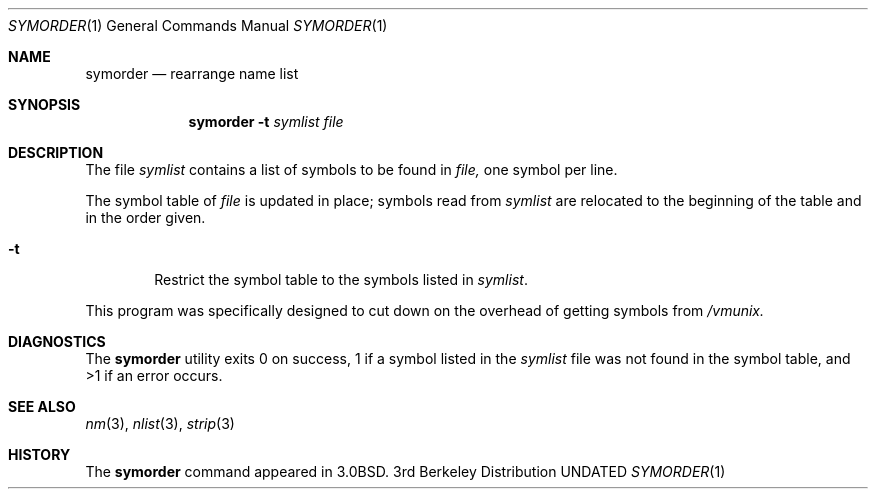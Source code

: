 .\" Copyright (c) 1980, 1990 The Regents of the University of California.
.\" All rights reserved.
.\"
.\" %sccs.include.redist.man%
.\"
.\"     @(#)symorder.1	6.5 (Berkeley) %G%
.\"
.Dd 
.Dt SYMORDER 1
.Os BSD 3
.Sh NAME
.Nm symorder
.Nd rearrange name list
.Sh SYNOPSIS
.Nm symorder
.Fl t Ar symlist file
.Sh DESCRIPTION
The file
.Ar symlist
contains a list of symbols to be found in
.Ar file,
one symbol per line.
.Pp
The symbol table of
.Ar file
is updated in place;
symbols read from
.Ar symlist
are relocated to the beginning of the table and in the order given.
.Bl -tag -width flag
.It Fl t
Restrict the symbol table to the symbols listed in
.Ar symlist .
.El
.Pp
This program was specifically designed to cut down on the
overhead of getting symbols from
.Pa /vmunix.
.Sh DIAGNOSTICS
The
.Nm symorder
utility exits 0 on success, 1 if a symbol
listed in the
.Ar symlist
file was not found in the symbol
table, and >1 if an error occurs.
.Sh SEE ALSO
.Xr nm 3 ,
.Xr nlist 3 ,
.Xr strip 3
.Sh HISTORY
The
.Nm
command appeared in
.Bx 3.0 .
